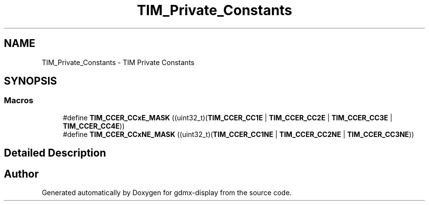 .TH "TIM_Private_Constants" 3 "Mon May 24 2021" "gdmx-display" \" -*- nroff -*-
.ad l
.nh
.SH NAME
TIM_Private_Constants \- TIM Private Constants
.SH SYNOPSIS
.br
.PP
.SS "Macros"

.in +1c
.ti -1c
.RI "#define \fBTIM_CCER_CCxE_MASK\fP   ((uint32_t)(\fBTIM_CCER_CC1E\fP | \fBTIM_CCER_CC2E\fP | \fBTIM_CCER_CC3E\fP | \fBTIM_CCER_CC4E\fP))"
.br
.ti -1c
.RI "#define \fBTIM_CCER_CCxNE_MASK\fP   ((uint32_t)(\fBTIM_CCER_CC1NE\fP | \fBTIM_CCER_CC2NE\fP | \fBTIM_CCER_CC3NE\fP))"
.br
.in -1c
.SH "Detailed Description"
.PP 

.SH "Author"
.PP 
Generated automatically by Doxygen for gdmx-display from the source code\&.

